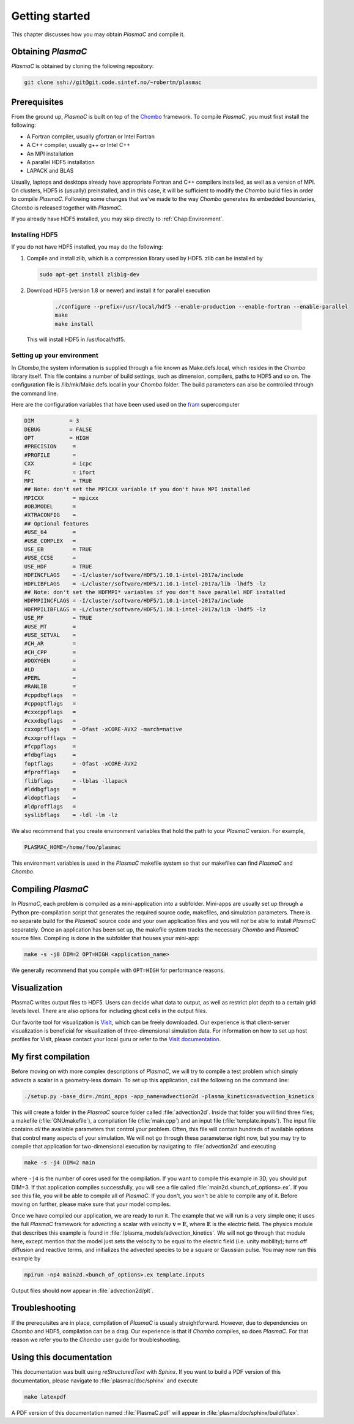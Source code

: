 .. _Chap:GettingStarted:

Getting started
===============

This chapter discusses how you may obtain `PlasmaC` and compile it.

.. _Chap:Obtaining:

Obtaining `PlasmaC`
---------------------

`PlasmaC` is obtained by cloning the following repository:

.. code-block:: bash

   git clone ssh://git@git.code.sintef.no/~robertm/plasmac



.. _Chap:Prerequisites:

Prerequisites
-------------

From the ground up, `PlasmaC` is built on top of the `Chombo <https://commons.lbl.gov/display/chombo/Chombo+-+Software+for+Adaptive+Solutions+of+Partial+Differential+Equations>`_ framework.
To compile `PlasmaC`, you must first install the following:

* A Fortran compiler, usually gfortran or Intel Fortran
* A C++ compiler, usually g++ or Intel C++
* An MPI installation
* A parallel HDF5 installation
* LAPACK and BLAS

Usually, laptops and desktops already have appropriate Fortran and C++ compilers installed, as well as a version of MPI.
On clusters, HDF5 is (usually) preinstalled, and in this case, it will be sufficient to modify the `Chombo` build files in order to compile `PlasmaC`.
Following some changes that we've made to the way `Chombo` generates its embedded boundaries, `Chombo` is released together with `PlasmaC`. 

If you already have HDF5 installed, you may skip directly to :ref:`Chap:Environment`. 

.. _Chap:HDF5:

Installing HDF5
_______________

If you do not have HDF5 installed, you may do the following:

1. Compile and install zlib, which is a compression library used by HDF5. zlib can be installed by
   
   .. code-block:: c++
		
		sudo apt-get install zlib1g-dev

2. Download HDF5 (version 1.8 or newer) and install it for parallel execution

      .. code-block:: c++
		
		      ./configure --prefix=/usr/local/hdf5 --enable-production --enable-fortran --enable-parallel
		      make
		      make install

   This will install HDF5 in /usr/local/hdf5.

   .. _Chap:Environment:

Setting up your environment
___________________________

In `Chombo`,the system information is supplied through a file known as Make.defs.local, which resides in the `Chombo` library itself.
This file contains a number of build settings, such as dimension, compilers, paths to HDF5 and so on.
The configuration file is /lib/mk/Make.defs.local in your `Chombo` folder.
The build parameters can also be controlled through the command line. 

Here are the configuration variables that have been used used on the `fram <https://www.top500.org/system/179072>`_ supercomputer

.. code-block:: c++

		DIM           = 3
		DEBUG         = FALSE
		OPT           = HIGH
		#PRECISION     =
		#PROFILE       =
		CXX            = icpc
		FC             = ifort
		MPI            = TRUE
		## Note: don't set the MPICXX variable if you don't have MPI installed
		MPICXX         = mpicxx
		#OBJMODEL      =
		#XTRACONFIG    =
		## Optional features
		#USE_64        =
		#USE_COMPLEX   =
		USE_EB         = TRUE
		#USE_CCSE      =
		USE_HDF        = TRUE
		HDFINCFLAGS    = -I/cluster/software/HDF5/1.10.1-intel-2017a/include
		HDFLIBFLAGS    = -L/cluster/software/HDF5/1.10.1-intel-2017a/lib -lhdf5 -lz
		## Note: don't set the HDFMPI* variables if you don't have parallel HDF installed
		HDFMPIINCFLAGS = -I/cluster/software/HDF5/1.10.1-intel-2017a/include
		HDFMPILIBFLAGS = -L/cluster/software/HDF5/1.10.1-intel-2017a/lib -lhdf5 -lz
		USE_MF         = TRUE
		#USE_MT        =
		#USE_SETVAL    =
		#CH_AR         =
		#CH_CPP        =
		#DOXYGEN       =
		#LD            =
		#PERL          =
		#RANLIB        =
		#cppdbgflags   =
		#cppoptflags   =
		#cxxcppflags   =
		#cxxdbgflags   =
		cxxoptflags    = -Ofast -xCORE-AVX2 -march=native
		#cxxprofflags  =
		#fcppflags     =
		#fdbgflags     =
		foptflags      = -Ofast -xCORE-AVX2
		#fprofflags    =
		flibflags      = -lblas -llapack
		#lddbgflags    =
		#ldoptflags    =
		#ldprofflags   =
		syslibflags    = -ldl -lm -lz


We also recommend that you create environment variables that hold the path to your `PlasmaC` version. For example,

.. code-block:: c++

		PLASMAC_HOME=/home/foo/plasmac

This environment variables is used in the `PlasmaC` makefile system so that our makefiles can find `PlasmaC` and `Chombo`.

.. _Chap:Compiling:

Compiling `PlasmaC`
---------------------

In `PlasmaC`, each problem is compiled as a mini-application into a subfolder.
Mini-apps are usually set up through a Python pre-compilation script that generates the required source code, makefiles, and simulation parameters.
There is no separate build for the `PlasmaC` source code and your own application files and you will *not* be able to install `PlasmaC` separately.
Once an application has been set up, the makefile system tracks the necessary `Chombo` and `PlasmaC` source files.
Compiling is done in the subfolder that houses your mini-app:

.. code-block:: bash

   make -s -j8 DIM=2 OPT=HIGH <application_name>

We generally recommend that you compile with ``OPT=HIGH`` for performance reasons. 

.. _Chap:Visualization:

Visualization
-------------

PlasmaC writes output files to HDF5. Users can decide what data to output, as well as restrict plot depth to a certain grid levels level. There are also options for including ghost cells in the output files.

Our favorite tool for visualization is `VisIt <https://wci.llnl.gov/codes/visit/>`_, which can be freely downloaded. Our experience is that client-server visualization is beneficial for visualization of three-dimensional simulation data. For information on how to set up host profiles for VisIt, please contact your local guru or refer to the `VisIt documentation <http://visit-sphinx-user-manual.readthedocs.io/en/latest/index.html>`_. 

.. _Chap:MyFirstCompilation:

My first compilation
--------------------

Before moving on with more complex descriptions of `PlasmaC`, we will try to compile a test problem which simply advects a scalar in a geometry-less domain. To set up this application, call the following on the command line:

.. code-block:: bash

   ./setup.py -base_dir=./mini_apps -app_name=advection2d -plasma_kinetics=advection_kinetics

This will create a folder in the `PlasmaC` source folder called :file:`advection2d`. Inside that folder you will find three files; a makefile (:file:`GNUmakefile`), a compilation file (:file:`main.cpp`) and an input file (:file:`template.inputs`). The input file contains *all* the available parameters that control your problem. Often, this file will contain hundreds of available options that control many aspects of your simulation. We will not go through these parameterse right now, but you may try to compile that application for two-dimensional execution by navigating to :file:`advection2d` and executing

.. code-block:: bash

   make -s -j4 DIM=2 main

where ``-j4`` is the number of cores used for the compilation. If you want to compile this example in 3D, you should put DIM=3. If that application compiles successfully, you will see a file called :file:`main2d.<bunch_of_options>.ex`. If you see this file, you will be able to compile all of `PlasmaC`. If you don't, you won't be able to compile any of it. Before moving on further, please make sure that your model compiles.

Once we have compiled our application, we are ready to run it. The example that we will run is a very simple one; it uses the full `PlasmaC` framework for advecting a scalar with velocity :math:`\mathbf{v} = \mathbf{E}`, where :math:`\mathbf{E}` is the electric field. The physics module that describes this example is found in :file:`/plasma_models/advection_kinetics`. We will not go through that module here, except mention that the model just sets the velocity to be equal to the electric field (i.e. unity mobility); turns off diffusion and reactive terms, and initializes the advected species to be a square or Gaussian pulse. You may now run this example by

.. code-block:: bash

   mpirun -np4 main2d.<bunch_of_options>.ex template.inputs

Output files should now appear in :file:`advection2d/plt`. 

Troubleshooting
---------------

If the prerequisites are in place, compilation of `PlasmaC` is usually straightforward. However, due to dependencies on `Chombo` and HDF5, compilation can be a drag. Our experience is that if `Chombo` compiles, so does `PlasmaC`. For that reason we refer you to the `Chombo` user guide for troubleshooting.

Using this documentation
------------------------

This documentation was built using `reStructuredText` with `Sphinx`. If you want to build a PDF version of this documentation, please navigate to :file:`plasmac/doc/sphinx` and execute

.. code-block:: bash
   
   make latexpdf

A PDF version of this documentation named :file:`PlasmaC.pdf` will appear in :file:`plasma/doc/sphinx/build/latex`. 
